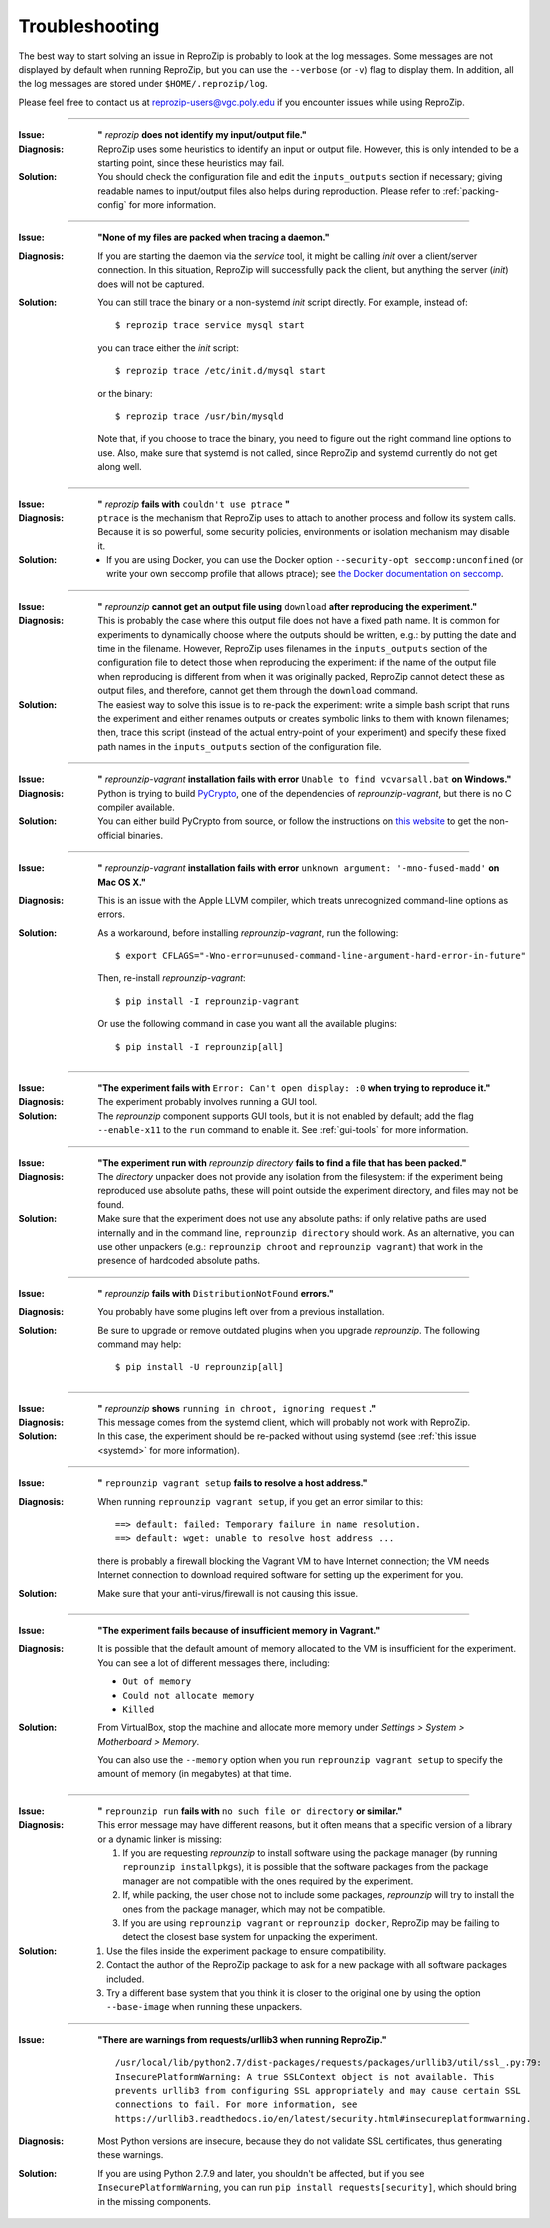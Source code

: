..  _troubleshooting:

Troubleshooting
***************

The best way to start solving an issue in ReproZip is probably to look at the log messages. Some messages are not displayed by default when running ReproZip, but you can use the ``--verbose`` (or ``-v``) flag to display them. In addition, all the log messages are stored under ``$HOME/.reprozip/log``.

Please feel free to contact us at reprozip-users@vgc.poly.edu if you encounter issues while using ReproZip.

------------

..  _file_id:

:Issue: **"** `reprozip` **does not identify my input/output file."**
:Diagnosis: ReproZip uses some heuristics to identify an input or output file. However, this is only intended to be a starting point, since these heuristics may fail.
:Solution: You should check the configuration file and edit the ``inputs_outputs`` section if necessary; giving readable names to input/output files also helps during reproduction. Please refer to :ref:`packing-config` for more information.

------------

..  _systemd:

:Issue: **"None of my files are packed when tracing a daemon."**
:Diagnosis: If you are starting the daemon via the `service` tool, it might be calling `init` over a client/server connection. In this situation, ReproZip will successfully pack the client, but anything the server (`init`) does will not be captured.
:Solution: You can still trace the binary or a non-systemd `init` script directly. For example, instead of::

               $ reprozip trace service mysql start

           you can trace either the `init` script::

               $ reprozip trace /etc/init.d/mysql start

           or the binary::

               $ reprozip trace /usr/bin/mysqld

           Note that, if you choose to trace the binary, you need to figure out the right command line options to use.
           Also, make sure that systemd is not called, since ReproZip and systemd currently do not get along well.

------------

..  _ptrace:

:Issue: **"** `reprozip` **fails with** ``couldn't use ptrace`` **"**
:Diagnosis: ``ptrace`` is the mechanism that ReproZip uses to attach to another process and follow its system calls. Because it is so powerful, some security policies, environments or isolation mechanism may disable it.
:Solution:

 * If you are using Docker, you can use the Docker option ``--security-opt seccomp:unconfined`` (or write your own seccomp profile that allows ptrace); see `the Docker documentation on seccomp <https://docs.docker.com/engine/security/seccomp/>`__.

------------

..  _moving-outputs:

:Issue: **"** `reprounzip` **cannot get an output file using** ``download`` **after reproducing the experiment."**
:Diagnosis: This is probably the case where this output file does not have a fixed path name. It is common for experiments to dynamically choose where the outputs should be written, e.g.: by putting the date and time in the filename. However, ReproZip uses filenames in the ``inputs_outputs`` section of the configuration file to detect those when reproducing the experiment: if the name of the output file when reproducing is different from when it was originally packed, ReproZip cannot detect these as output files, and therefore, cannot get them through the ``download`` command.
:Solution: The easiest way to solve this issue is to re-pack the experiment: write a simple bash script that runs the experiment and either renames outputs or creates symbolic links to them with known filenames; then, trace this script (instead of the actual entry-point of your experiment) and specify these fixed path names in the ``inputs_outputs`` section of the configuration file.

------------

..  _pycrypto_windows:

:Issue: **"** `reprounzip-vagrant` **installation fails with error** ``Unable to find vcvarsall.bat`` **on Windows."**
:Diagnosis: Python is trying to build `PyCrypto <https://www.dlitz.net/software/pycrypto/>`__, one of the dependencies of `reprounzip-vagrant`, but there is no C compiler available.
:Solution: You can either build PyCrypto from source, or follow the instructions on `this website <http://stackoverflow.com/questions/11405549/how-do-i-install-pycrypto-on-windows>`__ to get the non-official binaries.

------------

..  _compiler_mac:

:Issue: **"** `reprounzip-vagrant` **installation fails with error** ``unknown argument: '-mno-fused-madd'`` **on Mac OS X."**
:Diagnosis: This is an issue with the Apple LLVM compiler, which treats unrecognized command-line options as errors.
:Solution: As a workaround, before installing `reprounzip-vagrant`, run the following::

               $ export CFLAGS="-Wno-error=unused-command-line-argument-hard-error-in-future"

           Then, re-install `reprounzip-vagrant`::

               $ pip install -I reprounzip-vagrant

           Or use the following command in case you want all the available plugins::

               $ pip install -I reprounzip[all]

------------

:Issue: **"The experiment fails with** ``Error: Can't open display: :0`` **when trying to reproduce it."**
:Diagnosis: The experiment probably involves running a GUI tool.
:Solution: The `reprounzip` component supports GUI tools, but it is not enabled by default; add the flag ``--enable-x11`` to the ``run`` command to enable it. See :ref:`gui-tools` for more information.

------------

..  _directory_error:

:Issue: **"The experiment run with** `reprounzip directory` **fails to find a file that has been packed."**
:Diagnosis: The `directory` unpacker does not provide any isolation from the filesystem: if the experiment being reproduced use absolute paths, these will point outside the experiment directory, and files may not be found.
:Solution: Make sure that the experiment does not use any absolute paths: if only relative paths are used internally and in the command line, ``reprounzip directory`` should work. As an alternative, you can use other unpackers (e.g.: ``reprounzip chroot`` and ``reprounzip vagrant``) that work in the presence of hardcoded absolute paths.

------------

..  _distribnotfound:

:Issue: **"** `reprounzip` **fails with** ``DistributionNotFound`` **errors."**
:Diagnosis: You probably have some plugins left over from a previous installation.
:Solution: Be sure to upgrade or remove outdated plugins when you upgrade `reprounzip`. The following command may help::

               $ pip install -U reprounzip[all]

------------

:Issue: **"** `reprounzip` **shows** ``running in chroot, ignoring request`` **."**
:Diagnosis: This message comes from the systemd client, which will probably not work with ReproZip.
:Solution: In this case, the experiment should be re-packed without using systemd (see :ref:`this issue <systemd>` for more information).

------------

:Issue: **"** ``reprounzip vagrant setup`` **fails to resolve a host address."**
:Diagnosis: When running ``reprounzip vagrant setup``, if you get an error similar to this::

                ==> default: failed: Temporary failure in name resolution.
                ==> default: wget: unable to resolve host address ...

            there is probably a firewall blocking the Vagrant VM to have Internet connection; the VM needs Internet connection to download required software for setting up the experiment for you.
:Solution: Make sure that your anti-virus/firewall is not causing this issue.

------------

..  _vagrant-memory:

:Issue: **"The experiment fails because of insufficient memory in Vagrant."**
:Diagnosis: It is possible that the default amount of memory allocated to the VM is insufficient for the experiment. You can see a lot of different messages there, including:

            * ``Out of memory``
            * ``Could not allocate memory``
            * ``Killed``

:Solution: From VirtualBox, stop the machine and allocate more memory under `Settings > System > Motherboard > Memory`.

           You can also use the ``--memory`` option when you run ``reprounzip vagrant setup`` to specify the amount of memory (in megabytes) at that time.

------------

..  _nosuchfile:

:Issue: **"** ``reprounzip run`` **fails with** ``no such file or directory`` **or similar."**
:Diagnosis: This error message may have different reasons, but it often means that a specific version of a library or a dynamic linker is missing:

            1. If you are requesting `reprounzip` to install software using the package manager (by running ``reprounzip installpkgs``), it is possible that the software packages from the package manager are not compatible with the ones required by the experiment.
            2. If, while packing, the user chose not to include some packages, `reprounzip` will try to install the ones from the package manager, which may not be compatible.
            3. If you are using ``reprounzip vagrant`` or ``reprounzip docker``, ReproZip may be failing to detect the closest base system for unpacking the experiment.
:Solution:
            1. Use the files inside the experiment package to ensure compatibility.
            2. Contact the author of the ReproZip package to ask for a new package with all software packages included.
            3. Try a different base system that you think it is closer to the original one by using the option ``--base-image`` when running these unpackers.

------------

:Issue: **"There are warnings from requests/urllib3 when running ReproZip."**
        ::

            /usr/local/lib/python2.7/dist-packages/requests/packages/urllib3/util/ssl_.py:79:
            InsecurePlatformWarning: A true SSLContext object is not available. This
            prevents urllib3 from configuring SSL appropriately and may cause certain SSL
            connections to fail. For more information, see
            https://urllib3.readthedocs.io/en/latest/security.html#insecureplatformwarning.

:Diagnosis: Most Python versions are insecure, because they do not validate SSL certificates, thus generating these warnings.
:Solution: If you are using Python 2.7.9 and later, you shouldn't be affected, but if you see ``InsecurePlatformWarning``, you can run ``pip install requests[security]``, which should bring in the missing components.
